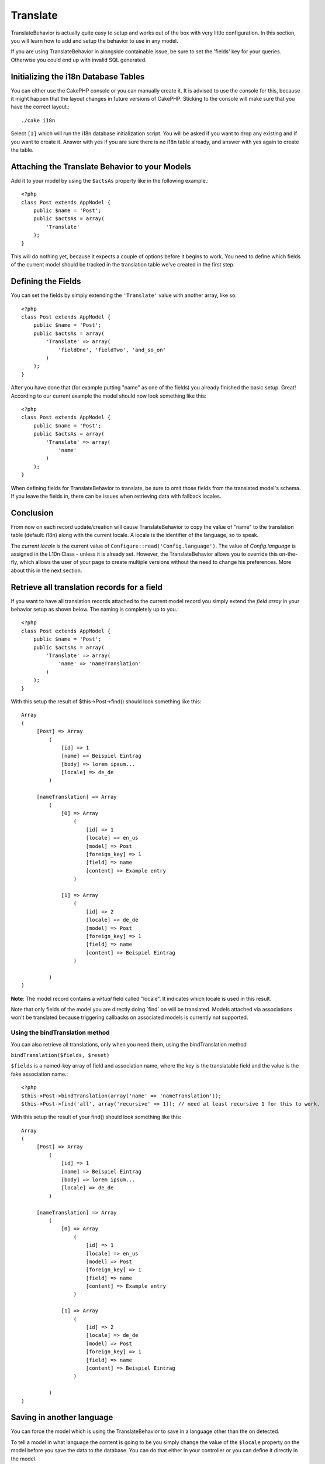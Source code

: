 Translate
#########

.. php:class:: TranslateBehavior()

TranslateBehavior is actually quite easy to setup and works out of
the box with very little configuration. In this section, you will
learn how to add and setup the behavior to use in any model.

If you are using TranslateBehavior in alongside containable issue,
be sure to set the 'fields' key for your queries. Otherwise you
could end up with invalid SQL generated.

Initializing the i18n Database Tables
=====================================

You can either use the CakePHP console or you can manually create
it. It is advised to use the console for this, because it might
happen that the layout changes in future versions of CakePHP.
Sticking to the console will make sure that you have the correct
layout.::

    ./cake i18n

Select ``[I]`` which will run the i18n database initialization
script. You will be asked if you want to drop any existing and if
you want to create it. Answer with yes if you are sure there is no
i18n table already, and answer with yes again to create the table.

Attaching the Translate Behavior to your Models
===============================================

Add it to your model by using the ``$actsAs`` property like in the
following example.::

    <?php
    class Post extends AppModel {
        public $name = 'Post';
        public $actsAs = array(
            'Translate'
        );
    }

This will do nothing yet, because it expects a couple of options
before it begins to work. You need to define which fields of the
current model should be tracked in the translation table we've
created in the first step.

Defining the Fields
===================

You can set the fields by simply extending the ``'Translate'``
value with another array, like so::

    <?php
    class Post extends AppModel {
        public $name = 'Post';
        public $actsAs = array(
            'Translate' => array(
                'fieldOne', 'fieldTwo', 'and_so_on'
            )
        );
    }

After you have done that (for example putting "name" as one of the
fields) you already finished the basic setup. Great! According to
our current example the model should now look something like this::

    <?php
    class Post extends AppModel {
        public $name = 'Post';
        public $actsAs = array(
            'Translate' => array(
                'name'
            )
        );
    }

When defining fields for TranslateBehavior to translate, be sure to
omit those fields from the translated model's schema. If you leave
the fields in, there can be issues when retrieving data with
fallback locales.

Conclusion
==========

From now on each record update/creation will cause
TranslateBehavior to copy the value of "name" to the translation
table (default: i18n) along with the current locale. A locale is
the identifier of the language, so to speak.

The *current locale* is the current value of
``Configure::read('Config.language')``. The value of
*Config.language* is assigned in the L10n Class - unless it is
already set. However, the TranslateBehavior allows you to override
this on-the-fly, which allows the user of your page to create
multiple versions without the need to change his preferences. More
about this in the next section.

Retrieve all translation records for a field
============================================

If you want to have all translation records attached to the current
model record you simply extend the *field array* in your behavior
setup as shown below. The naming is completely up to you.::

    <?php
    class Post extends AppModel {
        public $name = 'Post';
        public $actsAs = array(
            'Translate' => array(
                'name' => 'nameTranslation'
            )
        );
    }

With this setup the result of $this->Post->find() should look
something like this::

    Array
    (
         [Post] => Array
             (
                 [id] => 1
                 [name] => Beispiel Eintrag 
                 [body] => lorem ipsum...
                 [locale] => de_de
             )
    
         [nameTranslation] => Array
             (
                 [0] => Array
                     (
                         [id] => 1
                         [locale] => en_us
                         [model] => Post
                         [foreign_key] => 1
                         [field] => name
                         [content] => Example entry
                     )
    
                 [1] => Array
                     (
                         [id] => 2
                         [locale] => de_de
                         [model] => Post
                         [foreign_key] => 1
                         [field] => name
                         [content] => Beispiel Eintrag
                     )
    
             )
    )

**Note**: The model record contains a *virtual* field called
"locale". It indicates which locale is used in this result.

Note that only fields of the model you are directly doing \`find\`
on will be translated. Models attached via associations won't be
translated because triggering callbacks on associated models is
currently not supported.

Using the bindTranslation method
~~~~~~~~~~~~~~~~~~~~~~~~~~~~~~~~

You can also retrieve all translations, only when you need them,
using the bindTranslation method

``bindTranslation($fields, $reset)``

``$fields`` is a named-key array of field and association name,
where the key is the translatable field and the value is the fake
association name.::

    <?php
    $this->Post->bindTranslation(array('name' => 'nameTranslation'));
    $this->Post->find('all', array('recursive' => 1)); // need at least recursive 1 for this to work.

With this setup the result of your find() should look something
like this::

    Array
    (
         [Post] => Array
             (
                 [id] => 1
                 [name] => Beispiel Eintrag
                 [body] => lorem ipsum...
                 [locale] => de_de
             )

         [nameTranslation] => Array
             (
                 [0] => Array
                     (
                         [id] => 1
                         [locale] => en_us
                         [model] => Post
                         [foreign_key] => 1
                         [field] => name
                         [content] => Example entry
                     )

                 [1] => Array
                     (
                         [id] => 2
                         [locale] => de_de
                         [model] => Post
                         [foreign_key] => 1
                         [field] => name
                         [content] => Beispiel Eintrag
                     )

             )
    )

Saving in another language
==========================

You can force the model which is using the TranslateBehavior to
save in a language other than the on detected.

To tell a model in what language the content is going to be you
simply change the value of the ``$locale`` property on the model
before you save the data to the database. You can do that either in
your controller or you can define it directly in the model.

**Example A:** In your controller::

    <?php
    class PostsController extends AppController {
        public $name = 'Posts';

        function add() {
            if ($this->data) {
                $this->Post->locale = 'de_de'; // we are going to save the german version
                $this->Post->create();
                if ($this->Post->save($this->data)) {
                    $this->redirect(array('action' => 'index'));
                }
            }
        }
    }

**Example B:** In your model::

    <?php
    class Post extends AppModel {
        public $name = 'Post';
        public $actsAs = array(
            'Translate' => array(
                'name'
            )
        );

        // Option 1) just define the property directly
        public $locale = 'en_us';

        // Option 2) create a simple method
        function setLanguage($locale) {
            $this->locale = $locale;
        }
    }

Multiple Translation Tables
===========================

If you expect a lot entries you probably wonder how to deal with a
rapidly growing database table. There are two properties introduced
by TranslateBehavior that allow to specify which "Model" to bind as
the model containing the translations.

These are **$translateModel** and **$translateTable**.

Lets say we want to save our translations for all posts in the
table "post\_i18ns" instead of the default "i18n" table. To do so
you need to setup your model like this::

    <?php
    class Post extends AppModel {
        public $name = 'Post';
        public $actsAs = array(
            'Translate' => array(
                'name'
            )
        );
        
        // Use a different model (and table)
        public $translateModel = 'PostI18n';
    }

**Important** is that you have to pluralize the table. It is now a
usual model and can be treated as such and thus comes with the
conventions involved. The table schema itself must be identical
with the one generated by the CakePHP console script. To make sure
it fits one could just initialize a empty i18n table using the
console and rename the table afterwards.

Create the TranslateModel
~~~~~~~~~~~~~~~~~~~~~~~~~

For this to work you need to create the actual model file in your
models folder. Reason is that there is no property to set the
displayField directly in the model using this behavior yet.

Make sure that you change the ``$displayField`` to ``'field'``.::

    <?php
    class PostI18n extends AppModel { 
        public $displayField = 'field'; // important
    }
    // filename: PostI18n.php

That's all it takes. You can also add all other model stuff here
like $useTable. But for better consistency we could do that in the
model which actually uses this translation model. This is where the
optional ``$translateTable`` comes into play.

Changing the Table
~~~~~~~~~~~~~~~~~~

If you want to change the name of the table you simply define
$translateTable in your model, like so::

    <?php
    class Post extends AppModel {
        public $name = 'Post';
        public $actsAs = array(
            'Translate' => array(
                'name'
            )
        );
        
        // Use a different model
        public $translateModel = 'PostI18n';
        
        // Use a different table for translateModel
        public $translateTable = 'post_translations';
    }

Please note that **you can't use $translateTable alone**. If you
don't intend to use a custom ``$translateModel`` then leave this
property untouched. Reason is that it would break your setup and
show you a "Missing Table" message for the default I18n model which
is created in runtime.


.. meta::
    :title lang=en: Translate
    :keywords lang=en: invalid sql,correct layout,translation table,layout changes,database tables,array,queries,cakephp,models,translate,public name